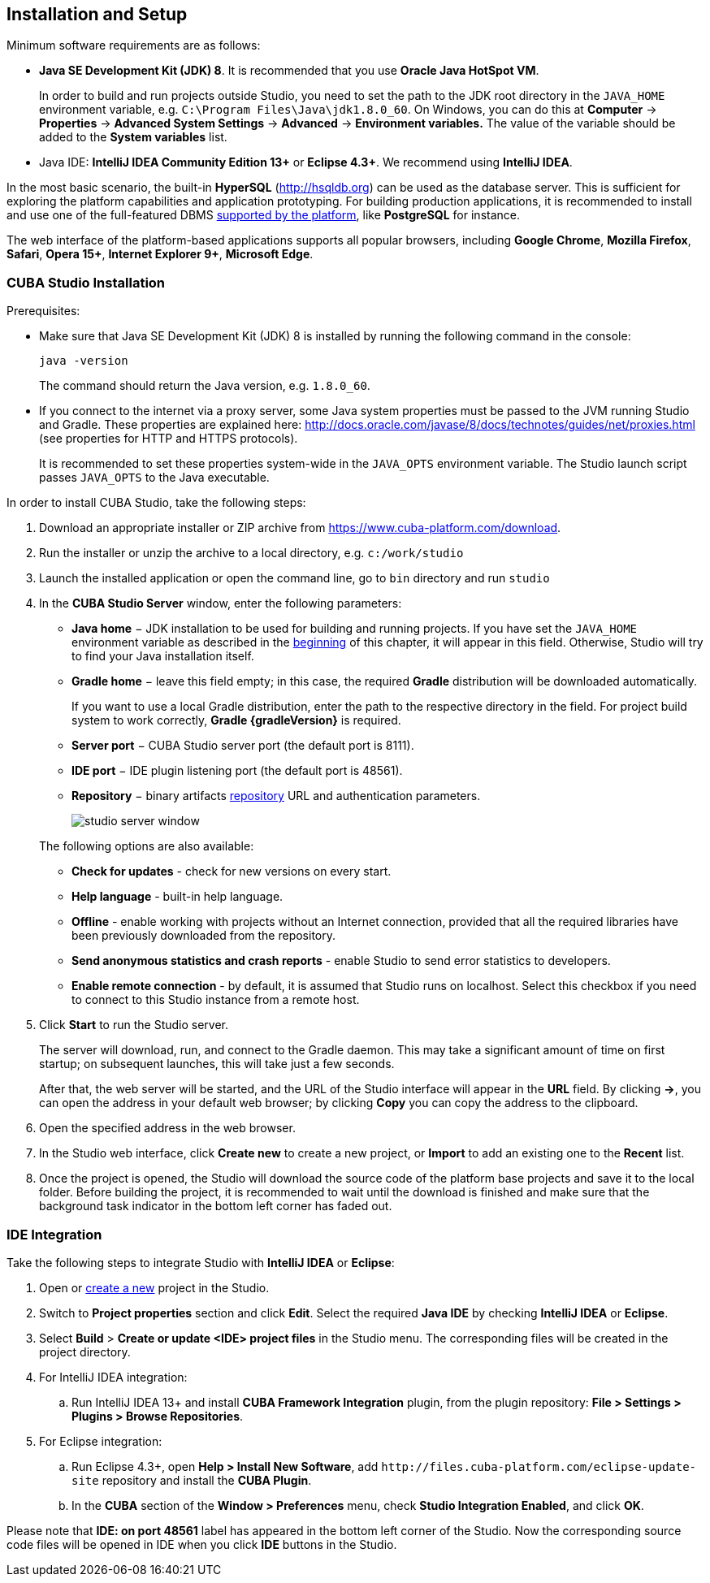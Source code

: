 [[chapter_setup]]
== Installation and Setup

Minimum software requirements are as follows:

* *Java SE Development Kit (JDK) 8*. It is recommended that you use *Oracle Java HotSpot VM*. 
+
In order to build and run projects outside Studio, you need to set the path to the JDK root directory in the `++JAVA_HOME++` environment variable, e.g. `++C:\Program Files\Java\jdk1.8.0_60++`. On Windows, you can do this at *Computer* -> *Properties* -> *Advanced System Settings* -> *Advanced* -> *Environment variables.* The value of the variable should be added to the *System variables* list.

* Java IDE: *IntelliJ IDEA Community Edition 13+* or *Eclipse 4.3+*. We recommend using *IntelliJ IDEA*.

In the most basic scenario, the built-in *HyperSQL* (link:$$http://hsqldb.org$$[http://hsqldb.org]) can be used as the database server. This is sufficient for exploring the platform capabilities and application prototyping. For building production applications, it is recommended to install and use one of the full-featured DBMS <<dbms_types,supported by the platform>>, like *PostgreSQL* for instance.

The web interface of the platform-based applications supports all popular browsers, including *Google Chrome*, *Mozilla Firefox*, *Safari*, *Opera 15+*, *Internet Explorer 9+*, *Microsoft Edge*.

[[cubaStudio_install]]
=== CUBA Studio Installation

Prerequisites:

* Make sure that Java SE Development Kit (JDK) 8 is installed by running the following command in the console:
+
`java -version`
+
The command should return the Java version, e.g. `++1.8.0_60++`.

* If you connect to the internet via a proxy server, some Java system properties must be passed to the JVM running Studio and Gradle. These properties are explained here: http://docs.oracle.com/javase/8/docs/technotes/guides/net/proxies.html (see properties for HTTP and HTTPS protocols).
+
It is recommended to set these properties system-wide in the `++JAVA_OPTS++` environment variable. The Studio launch script passes `++JAVA_OPTS++` to the Java executable.

In order to install CUBA Studio, take the following steps:

. Download an appropriate installer or ZIP archive from https://www.cuba-platform.com/download.

. Run the installer or unzip the archive to a local directory, e.g. `c:/work/studio`

. Launch the installed application or open the command line, go to `bin` directory and run `studio`

. In the *CUBA Studio Server* window, enter the following parameters:
+
--
* *Java home* − JDK installation to be used for building and running projects. If you have set the `++JAVA_HOME++` environment variable as described in the <<chapter_setup,beginning>> of this chapter, it will appear in this field. Otherwise, Studio will try to find your Java installation itself.

* *Gradle home* − leave this field empty; in this case, the required *Gradle* distribution will be downloaded automatically.
+
If you want to use a local Gradle distribution, enter the path to the respective directory in the field. For project build system to work correctly, *Gradle {gradleVersion}* is required.

* *Server port* − CUBA Studio server port (the default port is 8111).

* *IDE port* − IDE plugin listening port (the default port is 48561).

* *Repository* − binary artifacts <<artifact_repository,repository>> URL and authentication parameters.
+
image::studio_server_window.png[align="center"]

The following options are also available:

* *Check for updates* - check for new versions on every start.

* *Help language* - built-in help language.

* *Offline* - enable working with projects without an Internet connection, provided that all the required libraries have been previously downloaded from the repository.

* *Send anonymous statistics and crash reports* - enable Studio to send error statistics to developers.

* *Enable remote connection* - by default, it is assumed that Studio runs on localhost. Select this checkbox if you need to connect to this Studio instance from a remote host.
--

. Click *Start* to run the Studio server.
+
The server will download, run, and connect to the Gradle daemon. This may take a significant amount of time on first startup; on subsequent launches, this will take just a few seconds.
+
After that, the web server will be started, and the URL of the Studio interface will appear in the *URL* field. By clicking *->*, you can open the address in your default web browser; by clicking *Copy* you can copy the address to the clipboard.

. Open the specified address in the web browser.

. In the Studio web interface, click *Create new* to create a new project, or *Import* to add an existing one to the *Recent* list.

. Once the project is opened, the Studio will download the source code of the platform base projects and save it to the local folder. Before building the project, it is recommended to wait until the download is finished and make sure that the background task indicator in the bottom left corner has faded out.

[[ide_integration]]
=== IDE Integration

Take the following steps to integrate Studio with *IntelliJ IDEA* or *Eclipse*:

. Open or <<qs_create_project,create a new>> project in the Studio.

. Switch to *Project properties* section and click *Edit*. Select the required *Java IDE* by checking *IntelliJ IDEA* or *Eclipse*.

. Select *Build* > *Create or update <IDE> project files* in the Studio menu. The corresponding files will be created in the project directory.

. For IntelliJ IDEA integration:

.. Run IntelliJ IDEA 13+ and install *CUBA Framework Integration* plugin, from the plugin repository: *File > Settings > Plugins > Browse Repositories*.

. For Eclipse integration:

.. Run Eclipse 4.3+, open *Help > Install New Software*, add `++http://files.cuba-platform.com/eclipse-update-site++` repository and install the *CUBA Plugin*.

.. In the *CUBA* section of the *Window > Preferences* menu, check *Studio Integration Enabled*, and click *OK*.

Please note that *IDE: on port 48561* label has appeared in the bottom left corner of the Studio. Now the corresponding source code files will be opened in IDE when you click *IDE* buttons in the Studio.